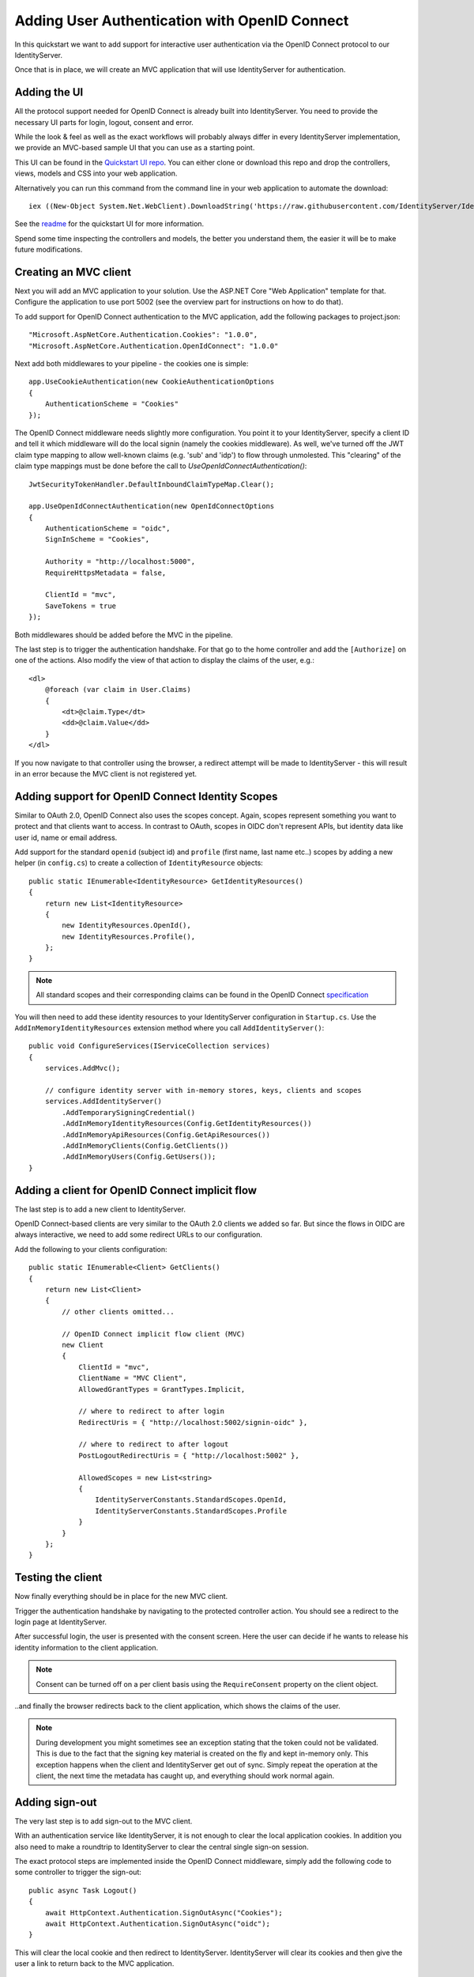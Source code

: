 .. _refImplicitQuickstart:
Adding User Authentication with OpenID Connect
==============================================

In this quickstart we want to add support for interactive user authentication via the
OpenID Connect protocol to our IdentityServer.

Once that is in place, we will create an MVC application that will use IdentityServer for 
authentication.

Adding the UI
^^^^^^^^^^^^^
All the protocol support needed for OpenID Connect is already built into IdentityServer.
You need to provide the necessary UI parts for login, logout, consent and error.

While the look & feel as well as the exact workflows will probably always differ in every
IdentityServer implementation, we provide an MVC-based sample UI that you can use as a starting point.

This UI can be found in the `Quickstart UI repo <https://github.com/IdentityServer/IdentityServer4.Quickstart.UI>`_.
You can either clone or download this repo and drop the controllers, views, models and CSS into your web application.

Alternatively you can run this command from the command line in your web application to
automate the download::

    iex ((New-Object System.Net.WebClient).DownloadString('https://raw.githubusercontent.com/IdentityServer/IdentityServer4.Quickstart.UI/dev/get.ps1'))

See the `readme <https://github.com/IdentityServer/IdentityServer4.Quickstart.UI/blob/dev/README.md>`_ for the quickstart UI for more information. 

Spend some time inspecting the controllers and models, the better you understand them, 
the easier it will be to make future modifications.

Creating an MVC client
^^^^^^^^^^^^^^^^^^^^^^
Next you will add an MVC application to your solution.
Use the ASP.NET Core "Web Application" template for that.
Configure the application to use port 5002 (see the overview part for instructions on how to do that).

To add support for OpenID Connect authentication to the MVC application, add the following
packages to project.json::

    "Microsoft.AspNetCore.Authentication.Cookies": "1.0.0",
    "Microsoft.AspNetCore.Authentication.OpenIdConnect": "1.0.0"

Next add both middlewares to your pipeline - the cookies one is simple::

    app.UseCookieAuthentication(new CookieAuthenticationOptions
    {
        AuthenticationScheme = "Cookies"
    });

The OpenID Connect middleware needs slightly more configuration.
You point it to your IdentityServer, specify a client ID and tell it which middleware will do
the local signin (namely the cookies middleware).  As well, we've turned off the JWT claim type mapping to allow well-known claims (e.g. 'sub' and 'idp') to flow through unmolested.  This "clearing" of the claim type mappings must be done before the call to `UseOpenIdConnectAuthentication()`::

    JwtSecurityTokenHandler.DefaultInboundClaimTypeMap.Clear();

    app.UseOpenIdConnectAuthentication(new OpenIdConnectOptions
    {
        AuthenticationScheme = "oidc",
        SignInScheme = "Cookies",

        Authority = "http://localhost:5000",
        RequireHttpsMetadata = false,

        ClientId = "mvc",
        SaveTokens = true
    });

Both middlewares should be added before the MVC in the pipeline.

The last step is to trigger the authentication handshake. For that go to the home controller and
add the ``[Authorize]`` on one of the actions.
Also modify the view of that action to display the claims of the user, e.g.::

    <dl>
        @foreach (var claim in User.Claims)
        {
            <dt>@claim.Type</dt>
            <dd>@claim.Value</dd>
        }
    </dl>

If you now navigate to that controller using the browser, a redirect attempt will be made
to IdentityServer - this will result in an error because the MVC client is not registered yet.

Adding support for OpenID Connect Identity Scopes
^^^^^^^^^^^^^^^^^^^^^^^^^^^^^^^^^^^^^^^^^^^^^^^^^
Similar to OAuth 2.0, OpenID Connect also uses the scopes concept.
Again, scopes represent something you want to protect and that clients want to access.
In contrast to OAuth, scopes in OIDC don't represent APIs, but identity data like user id, 
name or email address.

Add support for the standard ``openid`` (subject id) and ``profile`` (first name, last name etc..) scopes
by adding a new helper (in ``config.cs``) to create a collection of ``IdentityResource`` objects::

    public static IEnumerable<IdentityResource> GetIdentityResources()
    {
        return new List<IdentityResource>
        {
            new IdentityResources.OpenId(),
            new IdentityResources.Profile(),
        };
    }

.. note:: All standard scopes and their corresponding claims can be found in the OpenID Connect `specification <https://openid.net/specs/openid-connect-core-1_0.html#ScopeClaims>`_

You will then need to add these identity resources to your IdentityServer configuration in ``Startup.cs``. 
Use the ``AddInMemoryIdentityResources`` extension method where you call ``AddIdentityServer()``::

    public void ConfigureServices(IServiceCollection services)
    {
        services.AddMvc();

        // configure identity server with in-memory stores, keys, clients and scopes
        services.AddIdentityServer()
            .AddTemporarySigningCredential()
            .AddInMemoryIdentityResources(Config.GetIdentityResources())
            .AddInMemoryApiResources(Config.GetApiResources())
            .AddInMemoryClients(Config.GetClients())
            .AddInMemoryUsers(Config.GetUsers());
    }

Adding a client for OpenID Connect implicit flow
^^^^^^^^^^^^^^^^^^^^^^^^^^^^^^^^^^^^^^^^^^^^^^^^^
The last step is to add a new client to IdentityServer.

OpenID Connect-based clients are very similar to the OAuth 2.0 clients we added so far.
But since the flows in OIDC are always interactive, we need to add some redirect URLs to our configuration.

Add the following to your clients configuration::

    public static IEnumerable<Client> GetClients()
    {
        return new List<Client>
        {
            // other clients omitted...

            // OpenID Connect implicit flow client (MVC)
            new Client
            {
                ClientId = "mvc",
                ClientName = "MVC Client",
                AllowedGrantTypes = GrantTypes.Implicit,
                
                // where to redirect to after login
                RedirectUris = { "http://localhost:5002/signin-oidc" },

                // where to redirect to after logout
                PostLogoutRedirectUris = { "http://localhost:5002" },

                AllowedScopes = new List<string>
                {
                    IdentityServerConstants.StandardScopes.OpenId,
                    IdentityServerConstants.StandardScopes.Profile
                }
            }
        };
    }

Testing the client
^^^^^^^^^^^^^^^^^^
Now finally everything should be in place for the new MVC client.

Trigger the authentication handshake by navigating to the protected controller action.
You should see a redirect to the login page at IdentityServer.

.. image:: images/3_login.png

After successful login, the user is presented with the consent screen.
Here the user can decide if he wants to release his identity information to the client application.

.. note:: Consent can be turned off on a per client basis using the ``RequireConsent`` property on the client object.

.. image:: images/3_consent.png

..and finally the browser redirects back to the client application, which shows the claims
of the user.

.. image:: images/3_claims.png

.. note:: During development you might sometimes see an exception stating that the token could not be validated. This is due to the fact that the signing key material is created on the fly and kept in-memory only. This exception happens when the client and IdentityServer get out of sync. Simply repeat the operation at the client, the next time the metadata has caught up, and everything should work normal again.

Adding sign-out
^^^^^^^^^^^^^^^
The very last step is to add sign-out to the MVC client.

With an authentication service like IdentityServer, it is not enough to clear the local application cookies.
In addition you also need to make a roundtrip to IdentityServer to clear the central single sign-on session.

The exact protocol steps are implemented inside the OpenID Connect middleware, 
simply add the following code to some controller to trigger the sign-out::

    public async Task Logout()
    {
        await HttpContext.Authentication.SignOutAsync("Cookies");
        await HttpContext.Authentication.SignOutAsync("oidc");
    }

This will clear the local cookie and then redirect to IdentityServer.
IdentityServer will clear its cookies and then give the user a link to return back to the MVC application.

Further experiments
^^^^^^^^^^^^^^^^^^^
As mentioned above, the OpenID Connect middleware asks for the *profile* scope by default.
This scope also includes claims like *name* or *website*.

Let's add these claims to the user, so IdentityServer can put them into the identity token::

    public static List<InMemoryUser> GetUsers()
    {
        return new List<InMemoryUser>
        {
            new InMemoryUser
            {
                Subject = "1",
                Username = "alice",
                Password = "password",

                Claims = new []
                {
                    new Claim("name", "Alice"),
                    new Claim("website", "https://alice.com")
                }
            },
            new InMemoryUser
            {
                Subject = "2",
                Username = "bob",
                Password = "password",

                Claims = new []
                {
                    new Claim("name", "Bob"),
                    new Claim("website", "https://bob.com")
                }
            }
        };
    }

Next time you authenticate, your claims page will now show the additional claims.

Feel free to add more claims - and also more scopes. The ``Scope`` property on the OpenID Connect 
middleware is where you configure which scopes will be sent to IdentityServer during authentication.

It is also noteworthy, that the retrieval of claims for tokens is an extensibility point - ``IProfileService``.
Since we are using the in-memory user store, the ``InMemoryUserProfileService`` is used by default.
You can inspect the source code `here <https://github.com/IdentityServer/IdentityServer4/blob/dev/src/IdentityServer4/Services/InMemory/InMemoryUserProfileService.cs>`_
to see how it works.
